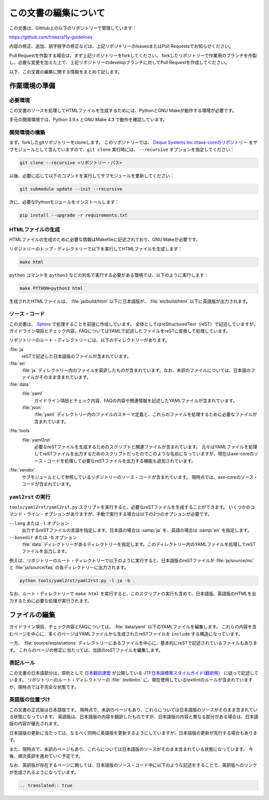 .. _intro-contributing:

######################
この文書の編集について
######################

この文書は、GitHub上の以下のリポジトリーで管理しています：

https://github.com/freee/a11y-guidelines

内容の修正、追加、誤字脱字の修正などは、上記リポジトリーのIssuesまたはPull Requestsでお知らせください。

Pull Requestを作製する場合は、まず上記リポジトリーをforkしてください。
forkしたリポジトリーで作業用のブランチを作製し、必要な変更を加えた上で、上記リポジトリーのdevelopブランチに対してPull Requestを作成してください。

以下、この文書の編集に関する情報をまとめて記します。

****************************
作業環境の準備
****************************

必要環境
========

この文書のソースを処理してHTMLファイルを生成するためには、PythonとGNU Makeが動作する環境が必要です。

手元の開発環境では、Python 3.9.x とGNU Make 4.3 で動作を確認しています。

開発環境の構築
==============

まず、forkしたgitリポジトリーをcloneします。
このリポジトリーでは、 `Deque Systems Inc.のaxe-coreのリポジトリー`_ をサブモジュールとして含んでいますので、``git clone`` 実行時には、 ``--recursive`` オプションを指定してください：

.. code:: shell

   git clone --recursive <リポジトリー・パス>

以後、必要に応じて以下のコマンドを実行してサブモジュールを更新してください：

.. code:: shell

   git submodule update --init --recursive

次に、必要なPythonモジュールをインストールします：

.. code-block:: shell

   pip install --upgrade -r requirements.txt

HTMLファイルの生成
==================

HTMLファイルの生成のために必要な情報はMakefileに記述されており、GNU Makeが必要です。

リポジトリーのトップ・ディレクトリーで以下を実行してHTMLファイルを生成します：

.. code:: shell

   make html

``python`` コマンドを ``python3`` などの別名で実行する必要がある環境では、以下のように実行します：

.. code:: shell

   make PYTHON=python3 html

生成されたHTMLファイルは、 :file:`ja/build/html` 以下に日本語版が、 :file:`en/build/html` 以下に英語版が出力されます。

ソース・コード
==============

この文書は、 `Sphinx`_ で処理することを前提に作成しています。
全体としてはreStructuredText（reST）で記述していますが、ガイドライン項目とチェック内容、FAQについてはYAMLで記述したファイルをreSTに変換して処理しています。

リポジトリーのルート・ディレクトリーには、以下のディレクトリーがあります。

:file:`ja`
   reSTで記述した日本語版のファイルが含まれています。
:file:`en`
   :file:`ja` ディレクトリー内のファイルを英訳したものが含まれています。なお、未訳のファイルについては、日本語のファイルがそのまま含まれています。
:file:`data`
   :file:`yaml`
      ガイドライン項目とチェック内容、FAQの内容や関連情報を記述したYAMLファイルが含まれています。
   :file:`json`
      :file:`yaml` ディレクトリー内のファイルのスキーマ定義と、これらのファイルを処理するために必要なファイルが含まれています。
:file:`tools`
   :file:`yaml2rst`
      必要なreSTファイルを生成するためのスクリプトと関連ファイルが含まれています。
      元々はYAMLファイルを処理してreSTファイルを出力するためのスクリプトだったのでこのような名前になっていますが、現在はaxe-coreのソース・コードを処理して必要なreSTファイルを出力する機能も追加されています。
:file:`vendor`
   サブモジュールとして参照しているリポジトリーのソース・コードが含まれています。
   現時点では、axe-coreのソース・コードが含まれています。

``yaml2rst`` の実行
===================

``tools/yaml2rst/yaml2rst.py`` スクリプトを実行すると、必要なreSTファイルを生成することができます。
いくつかのコマンド・ライン・オプションがありますが、手動で実行する場合は以下の2つのオプションが必要です。

``--lang`` または ``-l`` オプション
   出力するreSTファイルの言語を指定します。日本語の場合は :samp:`ja` を、英語の場合は :samp:`en` を指定します。
``--basedir`` または ``-b`` オプション
   :file:`data` ディレクトリーがあるディレクトリーを指定します。このディレクトリー内のYAMLファイルを処理してreSTファイルを出力します。

例えば、リポジトリーのルート・ディレクトリーで以下のように実行すると、日本語版のreSTファイルが :file:`ja/source/inc` と :file:`ja/source/faq` の各ディレクトリーに出力されます。

.. code:: shell

   python tools/yaml2rst/yaml2rst.py -l ja -b .

なお、ルート・ディレクトリーで ``make html`` を実行すると、このスクリプトの実行も含めて、日本語版、英語版のHTMLを出力するために必要な処理が実行されます。

**************
ファイルの編集
**************

ガイドライン項目、チェック内容とFAQについては、 :file:`data/yaml` 以下のYAMLファイルを編集します。
これらの内容を含むページを中心に、多くのページはYAMLファイルから生成されたreSTファイルを ``include`` する構造になっています。

一方、 :file:`source/explanations` ディレクトリーにあるファイルを中心に、基本的にreSTで記述されているファイルもあります。
これらのページの修正に当たっては、当該のreSTファイルを編集します。

表記ルール
==========

この文書の日本語部分は、原則として `日本翻訳連盟`_ が公開している `JTF日本語標準スタイルガイド(翻訳用）`_ に従って記述しています。
リポジトリーのルート・ディレクトリーの :file:`.textlintrc` に、現在使用しているtextlintのルールが含まれていますが、現時点では不完全な状態です。

英語版の位置づけ
================

この文書の正式版は日本語版です。
現時点で、未訳のページもあり、これらについては日本語版のソースがそのまま含まれている状態になっています。
英語版は、日本語版の内容を翻訳したものですが、日本語版の内容と異なる部分がある場合は、日本語版の内容が優先されます。

日本語版の更新に当たっては、なるべく同時に英語版を更新するようにしていますが、日本語版の更新が先行する場合もあります。

また、現時点で、未訳のページもあり、これらについては日本語版のソースがそのまま含まれている状態になっています。
今後、順次英訳を進めていく予定です。

なお、英訳版が存在するページに関しては、日本語版のソース・コード中に以下のような記述をすることで、英訳版へのリンクが生成されるようになっています。

.. code-block:: rst

   .. translated:: true

.. _Deque Systems Inc.のaxe-coreのリポジトリー: https://github.com/dequelabs/axe-core
.. _日本翻訳連盟: https://www.jtf.jp/
.. _JTF日本語標準スタイルガイド(翻訳用）: https://www.jtf.jp/tips/styleguide
.. _Sphinx: https://www.sphinx-doc.org/en/master/

.. translated:: true
